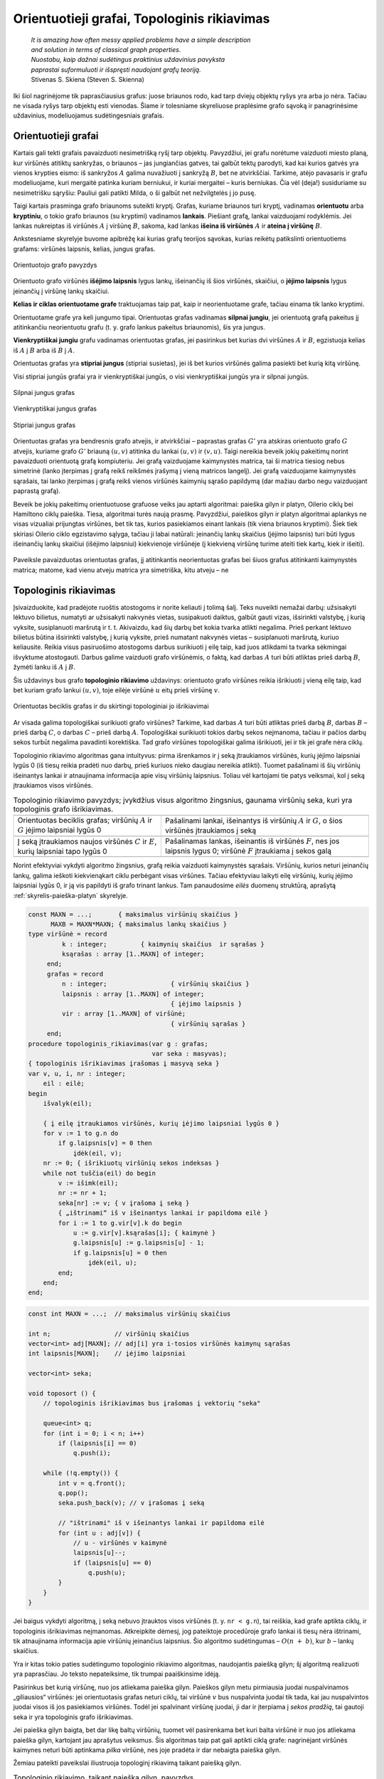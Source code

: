 .. _skyrius-orientuotieji-grafai:

============================================
Orientuotieji grafai, Topologinis rikiavimas 
============================================

  | *It is amazing how often messy applied problems have a simple description*
  | *and solution in terms of classical graph properties.*
  | *Nuostabu, kaip dažnai sudėtingus praktinius uždavinius pavyksta*
  | *paprastai suformuluoti ir išspręsti naudojant grafų teoriją.*
  | Stivenas S. Skiena (Steven S. Skienna)

Iki šiol nagrinėjome tik paprasčiausius grafus: juose briaunos rodo,
kad tarp dviejų objektų ryšys yra arba jo nėra. Tačiau ne visada
ryšys tarp objektų esti vienodas. Šiame ir tolesniame skyreliuose
praplėsime grafo sąvoką ir panagrinėsime uždavinius, modeliuojamus
sudėtingesniais grafais.

Orientuotieji grafai
====================

Kartais gali tekti grafais pavaizduoti nesimetrišką ryšį tarp
objektų. Pavyzdžiui, jei grafu norėtume vaizduoti miesto planą, kur
viršūnės atitiktų sankryžas, o briaunos – jas jungiančias
gatves, tai galbūt tektų parodyti, kad kai kurios gatvės yra vienos
krypties eismo: iš sankryžos :math:`A` galima nuvažiuoti į
sankryžą :math:`B`, bet ne atvirkščiai. Tarkime, atėjo pavasaris ir
grafu modeliuojame, kuri mergaitė patinka kuriam berniukui, ir kuriai
mergaitei – kuris berniukas. Čia vėl (deja!) susiduriame su
nesimetrišku sąryšiu: Pauliui gali patikti Milda, o ši galbūt net
nežvilgtelės į jo pusę.

Taigi kartais prasminga grafo briaunoms suteikti kryptį. Grafas,
kuriame briaunos turi kryptį, vadinamas **orientuotu** arba
**kryptiniu**, o tokio grafo briaunos (su kryptimi) vadinamos
**lankais**. Piešiant grafą, lankai vaizduojami rodyklėmis. Jei
lankas nukreiptas iš viršūnės :math:`A` į viršūnę :math:`B`,
sakoma, kad lankas **išeina iš viršūnės** :math:`A` ir **ateina į
viršūnę** :math:`B`.

Ankstesniame skyrelyje buvome apibrėžę kai kurias grafų teorijos
sąvokas, kurias reikėtų patikslinti orientuotiems grafams:
viršūnės laipsnis, kelias, jungus grafas.

.. figure:: images/9_skyrius/57_lin__or_grafas.gif
  :align: center
  :width: 300px
  :alt: Orientuotojo grafo pavyzdys

  Orientuotojo grafo pavyzdys

Orientuoto grafo viršūnės **išėjimo laipsnis** lygus lankų,
išeinančių iš šios viršūnės, skaičiui, o **įėjimo laipsnis**
lygus įeinančių į viršūnę lankų skaičiui.

**Kelias ir ciklas orientuotame grafe** traktuojamas taip pat, kaip ir
neorientuotame grafe, tačiau einama tik lanko kryptimi.

Orientuotame grafe yra keli jungumo tipai. Orientuotas grafas vadinamas
**silpnai jungiu**, jei orientuotą grafą pakeitus jį atitinkančiu
neorientuotu grafu (t. y. grafo lankus pakeitus briaunomis), šis yra
jungus.

**Vienkryptiškai jungiu** grafu vadinamas orientuotas grafas, jei
pasirinkus bet kurias dvi viršūnes :math:`A` ir :math:`B`, egzistuoja
kelias iš :math:`A` į :math:`B` arba iš :math:`B` į :math:`A`.

Orientuotas grafas yra **stipriai jungus** (stipriai susietas), jei iš
bet kurios viršūnės galima pasiekti bet kurią kitą viršūnę.

Visi stipriai jungūs grafai yra ir vienkryptiškai jungūs, o visi
vienkryptiškai jungūs yra ir silpnai jungūs.

.. figure:: images/9_skyrius/58_Lin_1._orient.gif
  :align: center
  :width: 300px
  :alt: Silpnai jungus grafas

  Silpnai jungus grafas

.. figure:: images/9_skyrius/58_lin_2._orient.gif
  :align: center
  :width: 300px
  :alt: Vienkryptiškai jungus grafas

  Vienkryptiškai jungus grafas

.. figure:: images/9_skyrius/58_lin_3._orient.gif
  :align: center
  :width: 300px
  :alt: Stipriai jungus grafas

  Stipriai jungus grafas

Orientuotas grafas yra bendresnis grafo atvejis, ir atvirkščiai –
paprastas grafas :math:`G'` yra atskiras orientuoto grafo :math:`G`
atvejis, kuriame grafo :math:`G'` briauną :math:`(u, v)` atitinka du
lankai :math:`(u, v)` ir :math:`(v, u)`. Taigi nereikia beveik jokių
pakeitimų norint pavaizduoti orientuotą grafą kompiuteriu. Jei grafą
vaizduojame kaimynystės matrica, tai ši matrica tiesiog nebus
simetrinė (lanko įterpimas į grafą reikš reikšmės įrašymą į
vieną matricos langelį). Jei grafą vaizduojame kaimynystės
sąrašais, tai lanko įterpimas į grafą reikš vienos viršūnės
kaimynių sąrašo papildymą (dar mažiau darbo negu vaizduojant
paprastą grafą).

Beveik be jokių pakeitimų orientuotuose grafuose veiks jau aptarti
algoritmai: paieška gilyn ir platyn, Oilerio ciklų bei Hamiltono
ciklų paieška. Tiesa, algoritmai turės naują prasmę. Pavyzdžiui,
paieškos gilyn ir platyn algoritmai aplankys ne visas vizualiai
prijungtas viršūnes, bet tik tas, kurios pasiekiamos einant lankais
(tik viena briaunos kryptimi). Šiek tiek skiriasi Oilerio ciklo
egzistavimo sąlyga, tačiau ji labai natūrali: įeinančių lankų
skaičius (įėjimo laipsnis) turi būti lygus išeinančių lankų
skaičiui (išėjimo laipsniui) kiekvienoje viršūnėje (į kiekvieną
viršūnę turime ateiti tiek kartų, kiek ir išeiti).


.. figure:: images/9_skyrius/58.png
  :align: center
  :width: 600px
  :alt: Orientuotojo grafo pavyzdys

  Paveiksle pavaizduotas orientuotas grafas, jį atitinkantis
  neorientuotas grafas bei šiuos grafus atitinkanti kaimynystės
  matrica; matome, kad vienu atveju matrica yra simetriška, kitu atveju
  – ne

Topologinis rikiavimas
======================

Įsivaizduokite, kad pradėjote ruoštis atostogoms ir norite keliauti
į tolimą šalį. Teks nuveikti nemažai darbų: užsisakyti lėktuvo
bilietus, numatyti ar užsisakyti nakvynės vietas, susipakuoti daiktus,
galbūt gauti vizas, išsirinkti valstybę, į kurią vyksite,
susiplanuoti maršrutą ir t. t. Akivaizdu, kad šių darbų bet kokia
tvarka atlikti negalima. Prieš perkant lėktuvo bilietus būtina
išsirinkti valstybę, į kurią vyksite, prieš numatant nakvynės
vietas – susiplanuoti maršrutą, kuriuo keliausite. Reikia visus
pasiruošimo atostogoms darbus surikiuoti į eilę taip, kad juos
atlikdami ta tvarka sėkmingai išvyktume atostogauti. Darbus galime
vaizduoti grafo viršūnėmis, o faktą, kad darbas :math:`A` turi būti
atliktas prieš darbą :math:`B`, žymėti lanku iš :math:`A` į
:math:`B`.

Šis uždavinys bus grafo **topologinio rikiavimo** uždavinys:
orientuoto grafo viršūnes reikia išrikiuoti į vieną eilę taip, kad
bet kuriam grafo lankui :math:`(u, v)`, toje eilėje viršūnė
:math:`u` eitų prieš viršūnę :math:`v`.

.. figure:: images/9_skyrius/60_lin_top.gif
  :align: center
  :width: 600px
  :alt: Orientuotas beciklis grafas

  Orientuotas beciklis grafas ir du skirtingi
  topologiniai jo išrikiavimai

Ar visada galima topologiškai surikiuoti grafo viršūnes? Tarkime, kad
darbas :math:`A` turi būti atliktas prieš darbą :math:`B`, darbas
:math:`B` – prieš darbą :math:`C`, o darbas :math:`C` – prieš
darbą :math:`A`. Topologiškai surikiuoti tokios darbų sekos
neįmanoma, tačiau ir pačios darbų sekos turbūt negalima pavadinti
korektiška. Tad grafo viršūnes topologiškai galima išrikiuoti, jei
ir tik jei grafe nėra ciklų.

Topologinio rikiavimo algoritmas gana intuityvus: pirma išrenkamos ir
į seką įtraukiamos viršūnės, kurių įėjimo laipsniai lygūs 0
(iš tiesų reikia pradėti nuo darbų, prieš kuriuos nieko daugiau
nereikia atlikti). Tuomet pašalinami iš šių viršūnių išeinantys
lankai ir atnaujinama informacija apie visų viršūnių laipsnius.
Toliau vėl kartojami tie patys veiksmai, kol į seką įtraukiamos
visos viršūnės.

.. |sort_a| image:: images/9_skyrius/61_lin_01.gif
  :width: 300px
  :alt: Topologinio rikiavimo pavyzdys
.. |sort_b| image:: images/9_skyrius/61_lin_02.gif
  :width: 300px
  :alt: Topologinio rikiavimo pavyzdys
.. |sort_c| image:: images/9_skyrius/61_lin_03.gif
  :width: 300px
  :alt: Topologinio rikiavimo pavyzdys
.. |sort_d| image:: images/9_skyrius/61_lin_04.gif
  :width: 300px
  :alt: Topologinio rikiavimo pavyzdys
.. |sort_e| image:: images/9_skyrius/61_lin_05.gif
  :width: 300px
  :alt: Topologinio rikiavimo pavyzdys
.. |sort_f| image:: images/9_skyrius/61_lin_06.gif
  :width: 300px
  :alt: Topologinio rikiavimo pavyzdys

.. table::
  Topologinio rikiavimo pavyzdys; įvykdžius visus algoritmo
  žingsnius, gaunama viršūnių seka, kuri yra topologinis grafo
  išrikiavimas.

  +---------------------------------+------------------------------------+
  | |sort_a|                        | |sort_b|                           |
  +---------------------------------+------------------------------------+
  | Orientuotas beciklis grafas;    | Pašalinami lankai, išeinantys iš   |
  | viršūnių :math:`A` ir :math:`G` | viršūnių :math:`A` ir :math:`G`, o |
  | įėjimo laipsniai lygūs 0        | šios viršūnės įtraukiamos į seką   |
  +---------------------------------+------------------------------------+
  | |sort_c|                        | |sort_d|                           |
  +---------------------------------+------------------------------------+
  | Į seką įtraukiamos naujos       | Pašalinamas lankas, išeinantis iš  |
  | viršūnės :math:`C` ir           | viršūnės :math:`F`, nes jos        |
  | :math:`E`, kurių laipsniai      | laipsnis lygus 0; viršūnė          |
  | tapo lygūs 0                    | :math:`F` įtraukiama į sekos galą  |
  +---------------------------------+------------------------------------+
  | |sort_e|                        | |sort_f|                           |
  +---------------------------------+------------------------------------+

Norint efektyviai vykdyti algoritmo žingsnius, grafą reikia vaizduoti
kaimynystės sąrašais. Viršūnių, kurios neturi įeinančių lankų,
galima ieškoti kiekvienąkart ciklu perbėgant visas viršūnes.
Tačiau efektyviau laikyti eilę viršūnių, kurių įėjimo laipsniai
lygūs 0, ir ją vis papildyti iš grafo trinant lankus. Tam panaudosime
*eilės* duomenų struktūrą, aprašytą :ref:`skyrelis-paieška-platyn`
skyrelyje.

.. code-block:: unicode_pascal

  const MAXN = ...;       { maksimalus viršūnių skaičius }
        MAXB = MAXN*MAXN; { maksimalus lankų skaičius }
  type viršūnė = record
           k : integer;         { kaimynių skaičius  ir sąrašas }
           ksąrašas : array [1..MAXN] of integer;
       end;
       grafas = record
           n : integer;                 { viršūnių skaičius }
           laipsnis : array [1..MAXN] of integer;
                                        { įėjimo laipsnis }
           vir : array [1..MAXN] of viršūnė;
                                        { viršūnių sąrašas }
       end;
  procedure topologinis_rikiavimas(var g : grafas;
                                   var seka : masyvas);
  { topologinis išrikiavimas įrašomas į masyvą seka }
  var v, u, i, nr : integer;
      eil : eilė;
  begin
      išvalyk(eil);

      { į eilę įtraukiamos viršūnės, kurių įėjimo laipsniai lygūs 0 }
      for v := 1 to g.n do
          if g.laipsnis[v] = 0 then
              įdėk(eil, v);
      nr := 0; { išrikiuotų viršūnių sekos indeksas }
      while not tuščia(eil) do begin
          v := išimk(eil);
          nr := nr + 1;
          seka[nr] := v; { v įrašoma į seką }
          { „ištrinami“ iš v išeinantys lankai ir papildoma eilė }
          for i := 1 to g.vir[v].k do begin
              u := g.vir[v].ksąrašas[i]; { kaimynė }
              g.laipsnis[u] := g.laipsnis[u] - 1;
              if g.laipsnis[u] = 0 then
                  įdėk(eil, u);
          end;
      end;
  end;

.. code-block:: unicode_cpp

  const int MAXN = ...;  // maksimalus viršūnių skaičius

  int n;                 // viršūnių skaičius
  vector<int> adj[MAXN]; // adj[i] yra i-tosios viršūnės kaimynų sąrašas
  int laipsnis[MAXN];    // įėjimo laipsniai

  vector<int> seka;

  void toposort () {
      // topologinis išrikiavimas bus įrašomas į vektorių "seka"

      queue<int> q;
      for (int i = 0; i < n; i++)
          if (laipsnis[i] == 0)
              q.push(i);

      while (!q.empty()) {
          int v = q.front();
          q.pop();
          seka.push_back(v); // v įrašomas į seką

          // "ištrinami" iš v išeinantys lankai ir papildoma eilė
          for (int u : adj[v]) {
              // u - viršūnės v kaimynė
              laipsnis[u]--;
              if (laipsnis[u] == 0)
                  q.push(u);
          }
      }
  }

Jei baigus vykdyti algoritmą, į seką nebuvo įtrauktos visos
viršūnės (t. y. ``nr < g.n``), tai reiškia, kad grafe aptikta
ciklų, ir topologinis išrikiavimas neįmanomas. Atkreipkite dėmesį,
jog pateiktoje procedūroje grafo lankai iš tiesų nėra ištrinami,
tik atnaujinama informacija apie viršūnių įeinančius laipsnius.
Šio algoritmo sudėtingumas – :math:`O(n + b)`, kur :math:`b` –
lankų skaičius.

Yra ir kitas tokio paties sudėtingumo topologinio rikiavimo algoritmas,
naudojantis paiešką gilyn; šį algoritmą realizuoti yra paprasčiau.
Jo teksto nepateiksime, tik trumpai paaiškinsime idėją.

Pasirinkus bet kurią viršūnę, nuo jos atliekama paieška gilyn. Paieškos
gilyn metu pirmiausia juodai nuspalvinamos „giliausios“ viršūnės: jei
orientuotasis grafas neturi ciklų, tai viršūnė :math:`v` bus
nuspalvinta juodai tik tada, kai jau nuspalvintos juodai visos iš jos
pasiekiamos viršūnės. Todėl jei spalvinant viršūnę juodai, ji dar
ir įterpiama į *sekos pradžią*, tai gautoji seka ir yra topologinis
grafo išrikiavimas.

Jei paieška gilyn baigta, bet dar likę baltų viršūnių, tuomet vėl
pasirenkama bet kuri balta viršūnė ir nuo jos atliekama paieška
gilyn, kartojant jau aprašytus veiksmus. Šis algoritmas taip pat gali
aptikti ciklą grafe: nagrinėjant viršūnės kaimynes neturi būti
aptinkama *pilka* viršūnė, nes joje pradėta ir dar nebaigta paieška
gilyn.

Žemiau pateikti paveikslai iliustruoja topologinį rikiavimą taikant
paiešką gilyn.

.. |dsort_a| image:: images/9_skyrius/62_lin_1.gif
  :width: 300px
  :alt: Topologinio rikiavimo pavyzdys
.. |dsort_b| image:: images/9_skyrius/62_lin_2.gif
  :width: 300px
  :alt: Topologinio rikiavimo pavyzdys
.. |dsort_c| image:: images/9_skyrius/62_lin_3.gif
  :width: 300px
  :alt: Topologinio rikiavimo pavyzdys
.. |dsort_d| image:: images/9_skyrius/62_lin_4.gif
  :width: 300px
  :alt: Topologinio rikiavimo pavyzdys

.. table::
  Topologinio rikiavimo, taikant paiešką gilyn, pavyzdys

  +---------------------------------+------------------------------------+
  | |dsort_a|                       | |dsort_b|                          |
  +---------------------------------+------------------------------------+
  | Pradėjus nuo pasirinktos        |                                    |
  | viršūnės :math:`A`, vykdoma     |                                    |
  | paieška gilyn; juodai           |                                    |
  | nuspalvintos viršūnės           |                                    |
  | įtraukiamos į sekos pradžią;    |                                    |
  | įtraukus į seką visas viršūnes  |                                    |
  | šios atsidurs sekos pabaigoje   |                                    |
  +---------------------------------+------------------------------------+
  | |dsort_c|                       | |dsort_d|                          |
  +---------------------------------+------------------------------------+
  | Jei baigus vykdyti paiešką      |                                    |
  | gilyn lieka baltų viršūnių,     |                                    |
  | tai pasirenkama bet kuri iš jų  |                                    |
  | ir vėl vykdoma paieška gilyn    |                                    |
  +---------------------------------+------------------------------------+

Uždavinys *Abėcėlė* [#f36]_
===========================

  Dauguma mūsų moka išrikiuoti žodžius pagal abėcėlę. Šiame
  uždavinyje nagrinėsime atvirkščią procesą. Duotas nežinomos
  kalbos žodžių, surikiuotų pagal tos kalbos abėcėlę, sąrašas.
  Į pateiktus žodžius įeina visos tos kalbos abėcėlės raidės.

  **Užduotis.** Reikia rasti  šios nežinomos kalbos abėcėlę.

  Visos raidės rikiavimo ir abėcėlės požiūriu laikomos
  skirtingomis, taip pat trumpesnis žodis eina prieš ilgesnį žodį,
  gautą iš to trumpesnio prirašant raidžių jo pabaigoje.
  Pavyzdžiui, lietuvių kalboje žodis „aš“ eina prieš žodį
  „ašara“. Sąraše pakanka informacijos abėcėlei nustatyti.

Prisiminkime, ką kalbėjome apie olimpiadinius uždavinius, kurių
sąlygose minimas rikiavimas: dažniausiai jų sprendimui žinomų
rikiavimo algoritmų tiesiogiai pritaikyti negalėsime. Taip bus ir šį
kartą. Nors sąlygoje kalbama apie rikiavimą, tai iš tiesų yra
topologinio rikiavimo uždavinys.

Sakykime, žinome, kuris iš dviejų žodžių, išrikiavus abėcėlės
tvarka, eina pirmas. Pavyzdžiui:

  | ARKLYS
  | ARKTINIS

Ką galime sužinoti apie raidžių tvarką abėcėlėje? Pirmosios
skirtingos žodžių raidės yra L ir T, tad į jas ir buvo atsižvelgta
rikiuojant žodžius. Vadinasi, nežinomoje abėcėlėje raidė L eina
prieš raidę T.

Raides žymėsime grafo viršūnėmis, o sąryšius tarp raidžių –
lankais. Nustatę, kad raidė A abėcėlėje eina prieš raidę B,
nuvesime lanką iš viršūnės :math:`A` į viršūnę :math:`B`.
Gautasis grafas bus aibė reikalavimų, kuriuos turi tenkinti tos kalbos
raidžių tvarka abėcėlėje. Abėcėlę, tenkinančią šiuos
reikalavimus, rasime būtent topologiškai išrikiavę grafo viršūnes.
Uždavinio sąlyga teigia, jog sąraše pakanka informacijos raidžių
tvarkai nustatyti, taigi sudaryto grafo viršūnes bus įmanoma
topologiškai išrikiuoti vieninteliu būdu.

Sudarinėjant grafą, pakanka išnagrinėti *tik gretimų* sąrašo
žodžių poras: jei žinoma, kad raidė A eina prieš raidę B, o
raidė B prieš raidę C, tai šias raides topologiškai išrikiavus
raidė A būtinai eis prieš raidę C. Pavyzdžiui, sudarykime grafą
iš tokio rusų kalbos žodžių, išrikiuotų abėcėlės tvarka,
sąrašo:

  | ЕМ
  | ИМЯ
  | МАМА
  | МЕНЯ
  | МНЕ
  | МОНЕТА
  | НЕТ
  | НИНА
  | ОНА
  | ОНИ
  | РОТ
  | ТОТ
  | Я

.. figure:: images/9_skyrius/63_lin_abc.jpg
  :align: center
  :width: 300px
  :alt: Grafas, atitinkantis pateiktą žodžių sąrašą

  Grafas, atitinkantis pateiktą žodžių sąrašą

.. figure:: images/9_skyrius/64_lin_abc.jpg
  :align: center
  :width: 600px
  :alt: Topologiškai išrikiuotas raidžių grafas

  Topologiškai išrikiavę raidžių grafą, randame nežinomos
  kalbos abėcėlę

Žemiau pateiktame sprendime grafo struktūroje žymėsime, kurias
raides atitinkančios viršūnės yra grafe, nes ne visi simboliai
įeina į abėcėlę. Procedūrai ``rask_abėcėlę`` perduodamas
išrikiuotų pagal abėcėlę žodžių masyvas.

.. code-block:: unicode_pascal

  const MAXŽODŽIŲ = ...;
  type žodžiai = array [1..MAXŽODŽIŲ + 1] of string;
       grafas = record
           n : integer; { viršūnių skaičius }
           viršūnė : array [char] of boolean;
                     { ar grafe yra raidę atitinkanti viršūnė }
           lankas : array [char, char] of boolean;
           įein_lankų : array [char] of integer;
       end;
  procedure rask_abėcėlę(sk : integer; { žodžių skaičius }
                         var ž : žodžiai;
                         var abėcėlė : string);
                       { atsakymas įrašomas į eilutę abėcėlė }
      procedure sudaryk_grafą(var g : grafas);
      var i, j, m : integer;
          c, d : char;
      begin
          { išvalomi masyvai }
          g.n := 0;
          for c := low(char) to high(char) do begin
              g.viršūnė[c] := false;
              g.įein_lankų[c] := 0;
              for d := low(char) to high(char) do
                  g.lankas[c, d] := false;
          end;

          { sudaromas grafas }
          ž[sk + 1] := ''; { pridedame tuščią žodį }
          for i := 1 to sk do begin
              { jei randama naujų raidžių – jos įtraukiamos į grafą }
              for j := 1 to length(ž[i]) do
                  if not g.viršūnė[ž[i][j]] then begin
                      g.viršūnė[ž[i][j]] := true;
                      inc(g.n);
                  end;
              m := min (length(ž[i]), length(ž[i + 1]));
              { Funkcijos min teksto nepateikiame – ji
                paprasčiausiai grąžina mažesnįjį iš dviejų
                parametrų. }
              j := 1;
              while (j <= m) and (ž[i][j] = ž[i+1][j])
                  do inc(j); { ieškoma nesutampanti raidė }
              if (j <= m) and
                 not g.lankas[ž[i][j], ž[i+1][j]]
              then begin
              { rasta nesutampanti raidė – grafas papildomas lanku }
                  g.lankas[ž[i][j], ž[i+1][j]] := true;
                  inc(g.įein_lankų[ž[i + 1][j]]);
              end;
          end;
      end;
  var g : grafas;
      c, d : char;
  begin
      sudaryk_grafą(g);
      { topologiškai išrikiuojamas grafas (randama abėcėlė) }
      abėcėlė := '';
      while g.n > 0 do begin
          c := low(char);
          { randama viršūnė be įeinančių lankų }
          while (not g.viršūnė[c]) or
              (g.įein_lankų[c] > 0) do inc(c);
          { raidė pridedama prie abėcėlės }
          abėcėlė := abėcėlė + c;

          { atnaujinami kaimynių laipsniai }
          for d := low(char) to high(char) do
              if g.lankas[c, d] then
                  dec(g.įein_lankų[d]);
          { viršūnė ištrinama iš grafo }
          g.viršūnė[c] := false;
          dec(g.n);
      end;
  end;

.. code-block:: unicode_cpp

  #include <limits.h> 
  /*
      šios bibliotekos prireiks, kadangi naudosime konstantas
      CHAR_MIN (mažiausia char tipo kintamojo pasiekiama reikšmė) ir
      CHAR_MAX (didŽiausia char tipo kintamojo pasiekiama reikšmė)
  */

  const int MAXZODZIU = ...;

  int sk;                             // žodžių skaičius
  string z[MAXZODZIU + 1];            // žodžių masyvas
  int n;                              // viršūnių skaičius
  map<char, bool> virsune;            // ar grafe yra raidę atitinkanti viršūnė
  map<pair<char, char>, bool> lankas;
  map<char, int> ieinLanku;

  void sudarykGrafa () {
      // išvalomos duomenų struktūros
      n = 0;
      virsune.clear();
      lankas.clear();
      ieinLanku.clear();

      // sudaromas grafas
      zodziai[sk] = ""; // pridedame tuščią žodį
      for (int i = 0; i < sk; i++) {
          for (int j = 0; j < (int)z[i].size(); j++) {
              // jei randama naujų raidžių - jos įtraukiamos į grafą
              if (!virsune[z[i][j]]) {
                  n++;
                  virsune[z[i][j]] = true;
              }
          }

          int m = min((int)z[i].size(), (int)z[i+1].size());
          int j = 0;
          while (j < m && z[i][j] == z[i+1][j]) {
              j++;
              // ieškoma nesutampanti raidė
          }

          if (j < m && !(lankas[{z[i][j], z[i+1][j]}])) {
              // rasta nesutampanti raidė - grafas papildomas lanku
              lankas[{z[i][j], z[i+1][j]}] = true;
              ieinLanku[z[i+1][j]]++;
          }
      }
  }

  string raskAbecele () {
      string abecele = ""; // atsakymas bus įrašomas į eilutę "abėcėlė"
      sudarykGrafa ();     // topologiškai išrikiuojamas grafas (randama abėcėlė)

      while (n > 0) {
          char c = CHAR_MIN;
          // randama viršūnė be įeinančių lankų
          while (!virsune[c] || ieinLanku[c] > 0) {
              c++;
          }
          abecele += c; // raidė pridedama prie abėcėlės

          // atnaujinami kaimynų laipsniai
          for (char d = CHAR_MIN; d <= CHAR_MAX; d++) {
              if (lankas[{c,d}])
                  ieinLanku[d]--;

          // viršūnė ištrinama iš grafo
          virsune[c] = false;
          n--;
      }

      return abecele;
  }

Atkreipiame dėmesį, kad šio uždavinio sprendime topologinis
rikiavimas realizuotas kitaip – grafas vaizduojamas kaimynystės
matrica, nenaudojama eilės duomenų struktūra. Algoritmo sudėtingumas
– :math:`O(n^2)`.

.. rubric:: Išnašos

.. [#f36]
  Analogiškas uždavinys buvo pateiktas Lietuvos informatikos
  olimpiados III etape 2005 metais.
